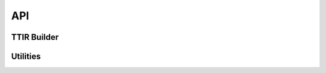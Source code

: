 API
===

TTIR Builder
-----------

.. autosummary::
   :toctree: generated

   ttir_builder.TTIRBuilder

Utilities
---------

.. autosummary::
   :toctree: generated

   ttir_builder.utils
